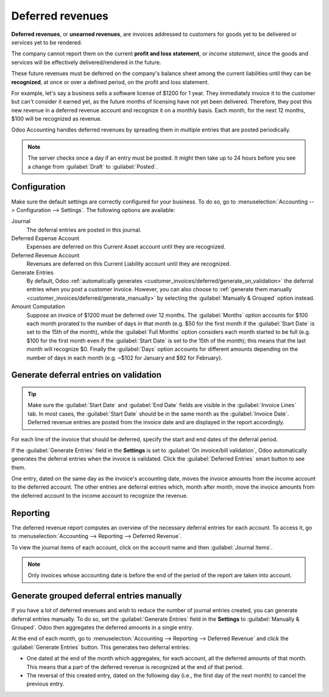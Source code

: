 =================
Deferred revenues
=================

**Deferred revenues**, or **unearned revenues**, are invoices addressed to customers
for goods yet to be delivered or services yet to be rendered.

The company cannot report them on the current **profit and loss statement**, or *income statement*,
since the goods and services will be effectively delivered/rendered in the future.

These future revenues must be deferred on the company's balance sheet among the current liabilities
until they can be **recognized**, at once or over a defined period, on the profit and loss
statement.

For example, let's say a business sells a software license of $1200 for 1 year. They immediately
invoice it to the customer but can't consider it earned yet, as the future months of licensing have
not yet been delivered. Therefore, they post this new revenue in a deferred revenue account and
recognize it on a monthly basis. Each month, for the next 12 months, $100 will be recognized as
revenue.

Odoo Accounting handles deferred revenues by spreading them in multiple entries that are posted
periodically.

.. note::
   The server checks once a day if an entry must be posted. It might then take up to 24 hours before
   you see a change from :guilabel:`Draft` to :guilabel:`Posted`.

Configuration
=============

Make sure the default settings are correctly configured for your business. To do so, go to
:menuselection:`Accounting --> Configuration --> Settings`. The following options are available:

Journal
  The deferral entries are posted in this journal.
Deferred Expense Account
  Expenses are deferred on this Current Asset account until they are recognized.
Deferred Revenue Account
  Revenues are deferred on this Current Liability account until they are recognized.
Generate Entries
  By default, Odoo :ref:`automatically generates <customer_invoices/deferred/generate_on_validation>`
  the deferral entries when you post a customer invoice. However, you can also choose to
  :ref:`generate them manually <customer_invoices/deferred/generate_manually>` by selecting the
  :guilabel:`Manually & Grouped` option instead.
Amount Computation
  Suppose an invoice of $1200 must be deferred over 12 months. The :guilabel:`Months` option
  accounts for $100 each month prorated to the number of days in that month (e.g. $50 for the first
  month if the :guilabel:`Start Date` is set to the 15th of the month), while the
  :guilabel:`Full Months` option considers each month started to be full (e.g. $100 for the first
  month even if the :guilabel:`Start Date` is set to the 15th of the month); this means that the
  last month will recognize $0. Finally the :guilabel:`Days` option accounts for different amounts
  depending on the number of days in each month (e.g. ~$102 for January and $92 for February).

.. _customer_invoices/deferred/generate_on_validation:

Generate deferral entries on validation
=======================================

.. tip::
   Make sure the :guilabel:`Start Date` and :guilabel:`End Date` fields are visible in the
   :guilabel:`Invoice Lines` tab. In most cases, the :guilabel:`Start Date` should be in the same
   month as the :guilabel:`Invoice Date`. Deferred revenue entries are posted from the invoice
   date and are displayed in the report accordingly.

For each line of the invoice that should be deferred, specify the start and end dates of the
deferral period.

If the :guilabel:`Generate Entries` field in the **Settings** is set to :guilabel:`On invoice/bill
validation`, Odoo automatically generates the deferral entries when the invoice is validated. Click
the :guilabel:`Deferred Entries` smart button to see them.

One entry, dated on the same day as the invoice's accounting date, moves the invoice amounts from
the income account to the deferred account. The other entries are deferral entries which, month
after month, move the invoice amounts from the deferred account to the income account to recognize
the revenue.

.. example::
   You can defer a January invoice of $1200 over 12 months by specifying a start date of 01/01/2023
   and an end date of 12/31/2023. At the end of August, $800 is recognized as an income,
   whereas $400 remains on the deferred account.

Reporting
=========

The deferred revenue report computes an overview of the necessary deferral entries for each account.
To access it, go to :menuselection:`Accounting --> Reporting --> Deferred Revenue`.

To view the journal items of each account, click on the account name and then :guilabel:`Journal
Items`.

.. image:: deferred_revenues/deferred_revenue_report.png
   :alt: Deferred revenue report

.. note::
    Only invoices whose accounting date is before the end of the period of the report
    are taken into account.

.. _customer_invoices/deferred/generate_manually:

Generate grouped deferral entries manually
==========================================

If you have a lot of deferred revenues and wish to reduce the number of journal entries created, you
can generate deferral entries manually. To do so, set the :guilabel:`Generate Entries` field in the
**Settings** to :guilabel:`Manually & Grouped`. Odoo then aggregates the deferred amounts in a
single entry.

At the end of each month, go to :menuselection:`Accounting --> Reporting --> Deferred Revenue` and
click the :guilabel:`Generate Entries` button. This generates two deferral entries:

- One dated at the end of the month which aggregates, for each account, all the deferred amounts
  of that month. This means that a part of the deferred revenue is recognized at the end of that
  period.
- The reversal of this created entry, dated on the following day (i.e., the first day of the
  next month) to cancel the previous entry.

.. example::
   There are two invoices:

   - Invoice A: $1200 to be deferred from 01/01/2023 to 12/31/2023
   - Invoice B: $600 to be deferred from 01/01/2023 to 12/31/2023

   In January
      At the end of January, after clicking the :guilabel:`Generate Entries` button, there are the
      following entries:

      - Entry 1 dated on the 31st January:

        - Line 1: Expense account -1200 -600 = **-1800** (cancelling the total of both invoices)
        - Line 2: Expense account 100 + 50 = **150** (recognizing 1/12 of invoice A and invoice B)
        - Line 3: Deferred account 1800 - 150 = **1650** (amount that has yet to be deferred later
          on)

      - Entry 2 dated on the 1st February, the reversal of the previous entry:

        - Line 1: Expense account **1800**
        - Line 2: Deferred account **-150**
        - Line 3: Expense account **-1650**

   In February
      At the end of February, after clicking the :guilabel:`Generate Entries` button, there are the
      following entries:

      - Entry 1 dated on the 28th February:

        - Line 1: Expense account -1200 -600 = **-1800** (cancelling the total of both invoices)
        - Line 2: Expense account 200 + 100 = **300** (recognizing 2/12 of invoice A and invoice B)
        - Line 3: Deferred account 1800 - 300 = **1500** (amount that has yet to be deferred later
          on)

      - Entry 2 dated on the 1st March, the reversal of the previous entry.

   From March to October
      The same computation is done for each month until October.

   In November
      At the end of November, after clicking the :guilabel:`Generate Entries` button, there are the
      following entries:

      - Entry 1 dated on the 30th November:

        - Line 1: Expense account -1200 -600 = **-1800** (cancelling the total of both invoices)
        - Line 2: Expense account 1100 + 550 = **1650** (recognizing 11/12 of invoice A and invoice
          B)
        - Line 3: Deferred account 1800 - 1650 = **150** (amount that has yet to be deferred later
          on)

      - Entry 2 dated on the 1st December, the reversal of the previous entry.

   In December
      There is no need to generate entries in December. Indeed, if we do the computation for
      December, we have an amount of 0 to be deferred.

   In total
      If we aggregate everything, we would have:

      - invoice A and invoice B
      - two entries (one for the deferral and one for the reversal) for each month from January to
        November

      Therefore, at the end of December, invoices A and B are fully recognized as income
      only once in spite of all the created entries thanks to the reversal mechanism.
